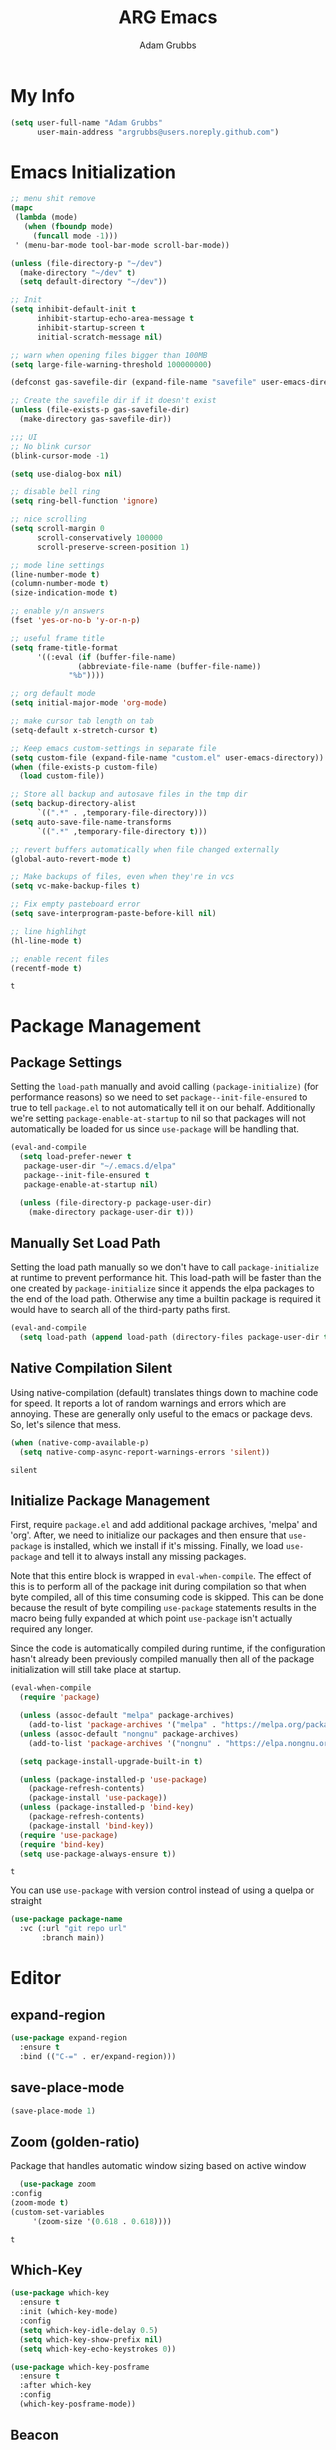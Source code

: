#+TITLE: ARG Emacs
#+AUTHOR: Adam Grubbs
:PROPERTIES:
#+PROPERTY: header-args :tangle yes
#+STARTUP: overview
#+RESULTS: silent
:END:

* My Info 
  #+begin_src emacs-lisp
  (setq user-full-name "Adam Grubbs"
        user-main-address "argrubbs@users.noreply.github.com")
  #+end_src
* Emacs Initialization

   #+begin_src emacs-lisp
   ;; menu shit remove
   (mapc
    (lambda (mode)
      (when (fboundp mode)
        (funcall mode -1)))
    ' (menu-bar-mode tool-bar-mode scroll-bar-mode))

   (unless (file-directory-p "~/dev")
     (make-directory "~/dev" t)
     (setq default-directory "~/dev"))

   ;; Init
   (setq inhibit-default-init t
         inhibit-startup-echo-area-message t
         inhibit-startup-screen t
         initial-scratch-message nil)

   ;; warn when opening files bigger than 100MB
   (setq large-file-warning-threshold 100000000)

   (defconst gas-savefile-dir (expand-file-name "savefile" user-emacs-directory))

   ;; Create the savefile dir if it doesn't exist
   (unless (file-exists-p gas-savefile-dir)
     (make-directory gas-savefile-dir))

   ;;; UI
   ;; No blink cursor
   (blink-cursor-mode -1)

   (setq use-dialog-box nil)

   ;; disable bell ring
   (setq ring-bell-function 'ignore)

   ;; nice scrolling
   (setq scroll-margin 0
         scroll-conservatively 100000
         scroll-preserve-screen-position 1)

   ;; mode line settings
   (line-number-mode t)
   (column-number-mode t)
   (size-indication-mode t)

   ;; enable y/n answers
   (fset 'yes-or-no-b 'y-or-n-p)

   ;; useful frame title
   (setq frame-title-format
         '((:eval (if (buffer-file-name)
                  (abbreviate-file-name (buffer-file-name))
                "%b"))))

   ;; org default mode
   (setq initial-major-mode 'org-mode)

   ;; make cursor tab length on tab
   (setq-default x-stretch-cursor t)

   ;; Keep emacs custom-settings in separate file
   (setq custom-file (expand-file-name "custom.el" user-emacs-directory))
   (when (file-exists-p custom-file)
     (load custom-file))

   ;; Store all backup and autosave files in the tmp dir
   (setq backup-directory-alist
         `((".*" . ,temporary-file-directory)))
   (setq auto-save-file-name-transforms
         `((".*" ,temporary-file-directory t)))

   ;; revert buffers automatically when file changed externally
   (global-auto-revert-mode t)

   ;; Make backups of files, even when they're in vcs
   (setq vc-make-backup-files t)

   ;; Fix empty pasteboard error
   (setq save-interprogram-paste-before-kill nil)

   ;; line highlihgt
   (hl-line-mode t)

   ;; enable recent files
   (recentf-mode t)
   #+end_src

   #+RESULTS:
   : t
* Package Management

** Package Settings

   Setting the =load-path= manually and avoid calling
   =(package-initialize)= (for performance reasons) so
   we need to set =package--init-file-ensured= to true
   to tell =package.el= to not automatically tell it on
   our behalf. Additionally we're setting =package-enable-at-startup=
   to nil so that packages will not automatically be loaded
   for us since =use-package= will be handling that.


   #+begin_src emacs-lisp
   (eval-and-compile
     (setq load-prefer-newer t
      package-user-dir "~/.emacs.d/elpa"
      package--init-file-ensured t
      package-enable-at-startup nil)

     (unless (file-directory-p package-user-dir)
       (make-directory package-user-dir t)))
   #+end_src

** Manually Set Load Path
   Setting the load path manually so we don't have to call
   =package-initialize= at runtime to prevent performance hit.
   This load-path will be faster than the one created by
   =package-initialize= since it appends the elpa packages
   to the end of the load path.
   Otherwise any time a builtin package is required it
   would have to search all of the third-party paths first.

   #+begin_src emacs-lisp
   (eval-and-compile
     (setq load-path (append load-path (directory-files package-user-dir t "^[^.]" t))))
   #+end_src

** Native Compilation Silent
   Using native-compilation (default) translates things down to
   machine code for speed. It reports a lot of random warnings
   and errors which are annoying. These are generally only useful
   to the emacs or package devs. So, let's silence that mess.
   #+begin_src emacs-lisp
   (when (native-comp-available-p)
     (setq native-comp-async-report-warnings-errors 'silent))
   #+end_src

   #+RESULTS:
   : silent

** Initialize Package Management
   First, require =package.el= and add additional package archives,
   'melpa' and 'org'.
   After, we need to initialize our packages and then ensure that
   =use-package= is installed, which we install if it's missing.
   Finally, we load =use-package= and tell it to always install any
   missing packages.

   Note that this entire block is wrapped in =eval-when-compile=.
   The effect of this is to perform all of the package init during
   compilation so that when byte compiled, all of this time consuming
   code is skipped. This can be done because the result of byte compiling
   =use-package= statements results in the macro being fully expanded
   at which point =use-package= isn't actually required any longer.

   Since the code is automatically compiled during runtime, if the
   configuration hasn't already been previously compiled manually
   then all of the package initialization will still take place at startup.

   #+begin_src emacs-lisp
   (eval-when-compile
     (require 'package)

     (unless (assoc-default "melpa" package-archives)
       (add-to-list 'package-archives '("melpa" . "https://melpa.org/packages/") t))
     (unless (assoc-default "nongnu" package-archives)
       (add-to-list 'package-archives '("nongnu" . "https://elpa.nongnu.org/nongnu/") t))

     (setq package-install-upgrade-built-in t)

     (unless (package-installed-p 'use-package)
       (package-refresh-contents)
       (package-install 'use-package))
     (unless (package-installed-p 'bind-key)
       (package-refresh-contents)
       (package-install 'bind-key))
     (require 'use-package)
     (require 'bind-key)
     (setq use-package-always-ensure t))
   #+end_src

   #+RESULTS:
   : t

   You can use =use-package= with version control instead of using
   a quelpa or straight

   #+begin_src emacs-lisp :tangle no
   (use-package package-name
     :vc (:url "git repo url"
     	  :branch main))
   #+end_src

* Editor
** expand-region 
    #+begin_src emacs-lisp
    (use-package expand-region
      :ensure t
      :bind (("C-=" . er/expand-region)))
    #+end_src

#+RESULTS:
: er/expand-region

** save-place-mode
     #+begin_src emacs-lisp
     (save-place-mode 1)
     #+end_src

#+RESULTS:
: t

** Zoom (golden-ratio)

      Package that handles automatic window sizing based on active window

      #+begin_src emacs-lisp
      (use-package zoom
	:config
	(zoom-mode t)
	(custom-set-variables
         '(zoom-size '(0.618 . 0.618))))
      #+end_src

      #+RESULTS:
      : t

** Which-Key
    #+begin_src emacs-lisp
    (use-package which-key
      :ensure t
      :init (which-key-mode)
      :config
      (setq which-key-idle-delay 0.5)
      (setq which-key-show-prefix nil)
      (setq which-key-echo-keystrokes 0))

    (use-package which-key-posframe
      :ensure t
      :after which-key
      :config
      (which-key-posframe-mode))
    #+end_src

#+RESULTS:
: t
** Beacon
       #+begin_src emacs-lisp
       (use-package beacon
	 :ensure t
	 :config
	 (beacon-mode 1))
       #+end_src

  #+RESULTS:

** Posframe
      #+begin_src emacs-lisp
 (use-package posframe
   :ensure t
   :config
   ;; Global posframe settings
  
   ;; Default position handler for all posframes
   (setq posframe-mouse-banish t)  ; Move mouse away from posframe
  
   ;; Default parameters for all posframes
   (setq-default posframe-arghandler
                 (lambda (buffer-or-name key value)
                   (or (and (eq key :internal-border-width) 10)
	               (and (eq key :internal-border-color) "#51afef")
	               (and (eq key :background-color) "#282c34")
	               value)))
  
   ;; Posframe border style
   (setq posframe-border-width 2)
  
   ;; Hide posframe on specific events
   (add-hook 'posframe-hide-hook
             (lambda () (set-cursor-color "white"))))
      #+end_src

 #+RESULTS:

** Wgrep
      #+begin_src emacs-lisp
      ;; wgrep - Edit grep results inline
      (use-package wgrep
	:ensure t
	:config
	(setq wgrep-auto-save-buffer t))
      #+end_src

 #+RESULTS:
 : t

* Navigation
    #+begin_src emacs-lisp
      (use-package ace-window
      :ensure t
      :bind (("M-o" . ace-window)
             ("C-x o" . ace-window))
      :config
      (setq aw-keys '(?a ?s ?d ?f ?g ?h ?j ?k ?l))
      (setq aw-scope 'frame)
      (setq aw-dispatch-always t)

      ;; Actions available after M-o:
      ;; x - delete window
      ;; m - swap windows
      ;; M - move window
      ;; c - copy window
      ;; j - select buffer
      ;; n - select next window
      ;; u - undo window config
      ;; r - resize window
      ;; ? - show help
      )

    (use-package winner
    :ensure nil
    :init (winner-mode)
    :bind (("C-c <left>" . winner-undo)
           ("C-c <right>" . winner-redo)))
    #+end_src

#+RESULTS:
: winner-redo

** avy
     #+begin_src emacs-lisp
     (use-package avy
     :ensure t
     :bind (("C-;" . avy-goto-char-timer)
            ("C-:" . avy-goto-line)
            ("M-g w" . avy-goto-word-1)
            ("M-g c" . avy-goto-char-2))
     :config
     (setq avy-background t)
     (setq avy-style 'at-full)
     (setq avy-timeout-seconds 0.5)
     (setq avy-keys '(?a ?s ?d ?f ?g ?h ?j ?k ?l)))

     ;; avy-zap - Zap to char using avy
(use-package avy-zap
  :ensure t
  :bind (("M-z" . avy-zap-to-char-dwim)
         ("M-Z" . avy-zap-up-to-char-dwim)))

;; ace-window - Window switching with avy
(use-package ace-window
  :ensure t
  :bind (("M-o" . ace-window))
  :config
  (setq aw-keys '(?a ?s ?d ?f ?g ?h ?j ?k ?l))
  (setq aw-scope 'frame))

;; link-hint - Open links with avy
(use-package link-hint
  :ensure t
  :bind (("C-c l o" . link-hint-open-link)
         ("C-c l c" . link-hint-copy-link)))
     #+end_src

#+RESULTS:
: link-hint-copy-link

** visit-config-file
   This function opens my config.org file easily
   #+begin_src emacs-lisp
   (defun arg/visit-config-org-file ()
     "Function that opens my config.org file to edit easily."
     (interactive)
       (let ((config-file (concat user-emacs-directory "config.org")))
         (if (file-exists-p config-file)
         (find-file config-file))))
   #+end_src
Setting a keybind for visiting my config.org
#+begin_src emacs-lisp
(global-set-key (kbd "C-c f p") 'arg/visit-config-org-file)
#+end_src
* Appearance
** Fonts
*** Setting Font Faces
   #+begin_src emacs-lisp
   (when (member "Iosevka Nerd Font Mono" (font-family-list))
     (set-face-attribute 'default nil :family "Iosevka Nerd Font" :height 200 :weight 'semi-light)
     (set-face-attribute 'fixed-pitch nil :family "Iosevka Nerd Font Mono" :height 200))

   (when (member "Futura" (font-family-list))
     (set-face-attribute 'font-lock-comment-face nil :family "Futura" :height 200))

   (when (member "American Typewriter" (font-family-list))
     (set-face-attribute 'variable-pitch nil :family "American Typewriter" :height 220))
#+end_src
*** Org-Mode Font Settings
#+begin_src  emacs-lisp
   ;; Resize Org headings
   (dolist (face '((org-level-1 . 1.35)
                   (org-level-2 . 1.3)
                   (org-level-3 . 1.2)
                   (org-level-4 . 1.1)
                   (org-level-5 . 1.1)
                   (org-level-6 . 1.1)
                   (org-level-7 . 1.1)
                   (org-level-8 . 1.1)))
     (set-face-attribute (car face) nil :family "Iosevka Nerd Font" :weight 'bold :height (cdr face)))

   ;; Make the document title a bit bigger
   (set-face-attribute 'org-document-title nil :family "Iosevka Nerd Font" :weight
                   'bold :height 1.8)

   (require 'org-indent)
   (set-face-attribute 'org-indent nil :inherit '(org-hide fixed-pitch))

   (set-face-attribute 'org-block nil            :foreground nil :inherit
                   'fixed-pitch :height 0.85)
   (set-face-attribute 'org-code nil             :inherit '(shadow fixed-pitch) :height 0.85)
   (set-face-attribute 'org-indent nil           :inherit '(org-hide fixed-pitch) :height 0.85)
   (set-face-attribute 'org-verbatim nil         :inherit '(shadow fixed-pitch) :height 0.85)
   (set-face-attribute 'org-special-keyword nil  :inherit '(font-lock-comment-face
                                                        fixed-pitch))
   (set-face-attribute 'org-meta-line nil        :inherit '(font-lock-comment-face fixed-pitch))
   (set-face-attribute 'org-checkbox nil         :inherit 'fixed-pitch)

   (add-hook 'org-mode-hook 'variable-pitch-mode)

   #+End_Src

   #+RESULTS:
   | #[0 \301\211\207 [imenu-create-index-function org-imenu-get-tree] 2] | #[nil ((add-hook 'completion-at-point-functions #'cape-emoji nil t) (add-hook 'completion-at-point-functions #'org-roam-complete-link-at-point nil t)) nil] | visual-line-mode | variable-pitch-mode | #[0 \300\301\302\303\304$\207 [add-hook change-major-mode-hook org-fold-show-all append local] 5] | #[0 \300\301\302\303\304$\207 [add-hook change-major-mode-hook org-babel-show-result-all append local] 5] | org-babel-result-hide-spec | org-babel-hide-all-hashes |

   Adding Nerd Icons

   #+begin_src emacs-lisp
   (use-package nerd-icons
     :ensure t)
   #+end_src

   #+RESULTS:
** Themes
   
*** Declare all themes as safe

       To avoid being asked about setting a theme as safe, I set this
       If you need to load a new theme, you won't have to set it with
       =(load-theme 'theme-name :no-confirm)=. Built-in themes are
       safe by default.

       #+begin_src emacs-lisp
       (setq custom-safe-themes t)
       #+end_src

       #+RESULTS:
       : t

*** Install Doom Themes
       This will install doom-themes from MELPA for use. To set the theme
       change it in the =(load-theme 'doom-theme-name t)= line.

       #+begin_src emacs-lisp
       ;; Install doom-themes
       (use-package doom-themes
	 :custom
	 (doom-themes-enable-bold t)
	 (doom-themes-enable-italic t)
	 :config
	 (doom-themes-visual-bell-config)
	 (doom-themes-org-config))
       #+end_src

*** Load the Theme :theme:

       #+begin_src emacs-lisp
       (load-theme 'modus-vivendi-tinted t)
       #+end_src

       #+RESULTS:
       : t

** Modeline
*** Load Doom Modeline

       Doom Modeline is a modeline for the bottom of the Emacs window

       #+begin_src emacs-lisp
  (use-package doom-modeline
    :ensure t
    :init (doom-modeline-mode 1)
    :custom
    ;; Height
    (doom-modeline-height 25)
  
    ;; Width
    (doom-modeline-bar-width 4)
    (doom-modeline-window-width-limit 85)
  
    ;; Icons
    (doom-modeline-icon t)
    (doom-modeline-major-mode-icon t)
    (doom-modeline-major-mode-color-icon t)
    (doom-modeline-buffer-state-icon t)
    (doom-modeline-buffer-modification-icon t)
  
    ;; Text style
    (doom-modeline-unicode-fallback nil)
    (doom-modeline-minor-modes nil)
  
    ;; Buffer info
    (doom-modeline-buffer-file-name-style 'truncate-upto-project)
    (doom-modeline-buffer-encoding nil)
  
    ;; LSP/Eglot
    (doom-modeline-lsp t)
    (doom-modeline-check-simple-format t)
  
    ;; Git
    (doom-modeline-vcs-max-length 12)
  
    ;; Environment
    (doom-modeline-env-version t)
    (doom-modeline-env-python-executable "python3")
  
    ;; Performance
    (doom-modeline-enable-word-count nil)
    (doom-modeline-indent-info nil))

  ;; Ensure nerd-icons are installed
  (use-package nerd-icons
    :ensure t)
       #+end_src

       #+RESULTS:

* Org-Mode

** Settings
   Change the following variables:

   - =org-goto-auto-isearch= to allos for the use of n/p and f/b for org-goto =C-c C-j=
   - =org-M-RET-may-split-lines= to prevent adding headings with =M-RET= in the middle of the line
   - =org-yank-folded-subtrees= to allow for yanking (pasting) the contents of a killed (copy/cut) subtree
   - =org-return-follows-link= allows you to use the RET key to follow links (default is =C-c C-o=)

   #+begin_src emacs-lisp
   (setq org-goto-auto-isearch nil
         org-M-RET-may-split-lines nil
         org-return-follows-link t
         org-yank-olded-subtrees nil
         org-adapt-indentation t
         org-hide-leading-stars t
         org-hide-emphasis-markers t
         org-pretty-entities t
         org-ellipsis "  ·"
         org-src-fontify-natively t
         org-src-tab-acts-natively t
         org-edit-src-content-indentation 0)

   (add-hook 'org-mode-hook 'visual-line-mode)

   ;;;;;;;;;;;;;;;;;;;;;;;;;;;;;;;;;;;;;;;;;
   ;; (use-package olivetti	       ;;
   ;;   :hook (org-mode . olivetti-mode)) ;;
   ;;;;;;;;;;;;;;;;;;;;;;;;;;;;;;;;;;;;;;;;;


   #+end_src

   #+RESULTS:
   | olivetti-mode | visual-line-mode | variable-pitch-mode | #[0 \300\301\302\303\304$\207 [add-hook change-major-mode-hook org-fold-show-all append local] 5] | #[0 \300\301\302\303\304$\207 [add-hook change-major-mode-hook org-babel-show-result-all append local] 5] | org-babel-result-hide-spec | org-babel-hide-all-hashes |

** Custom Org-Mode Functions

   Here are my custom org-mode functions. They will include docstrings so there isn't
   a great need for documentation here.

   #+begin_src emacs-lisp
   (defun arg-emacs-org-insert-drawer-correctly (arg)
     "Insert a drawer or PROPERTIES drawer with prefix ARG. Places the cursor into
   the new drawer."
     (interactive "P")
     (if arg
         (let ((start (point))
           (org-insert-property-drawer)
           ;; Find the beginning of the drawer at point or after
           (goto-char start)
           (when (re-search-forward ":PROPERTIES:" nil t)
    	 ;; Move to line after :PROPERTIES:
    	 (forward-line 1)))
       (call-interactively 'org-insert-drawer))))

   (define-key org-mode-map (kbd "C-c i")
           'arg-emacs-org-insert-drawer-correctly)

   ;; Assign keybinds for moving between links
   (with-eval-after-load 'org
     (define-key org-mode-map (kbd "M-n") #'org-next-link)
     (define-key org-mode-map (kbd "M-p") #'prg-previous-link))
   #+end_src

   #+RESULTS:
   : prg-previous-link


** Custom Org-Mode Keybinds :keybind:
   :PROPERTIES:
   :CUSTOM_ID: org_keys
   :END:

   #+begin_src emacs-lisp
   (global-set-key (kbd "<f7>")
               'org-tags-view)
   (global-set-key (kbd "C-c a")
               #'org-agenda)
   #+end_src

   #+RESULTS:
   : org-agenda


** Org Modern

   Modern Org mode package

   #+begin_src emacs-lisp
   (use-package org-modern
     :config
     (setq
      org-auto-align-tags t
      org-tags-column 0
      org-fold-catch-invisible-edits 'show-and-error
      org-special-ctrl-a/e t
      org-insert-heading-respect-content t

      ;; Don't style the following
      org-modern-tag nil
      org-modern-priority nil
      org-modern-todo nil
      org-modern-table nil

      ;; Agenda styling
      org-agenda-tags-column 0
      org-agenda-block-separator ?─
      org-agenda-time-grid
      '((daily today require-timed)
        (800 1000 1200 1400 1600 1800 2000)
        " ┄┄┄┄┄ " "┄┄┄┄┄┄┄┄┄┄┄┄┄┄┄")
      org-agenda-current-time-string
      "⭠ now ─────────────────────────────────────────────────")

     (global-org-modern-mode))

   #+end_src

   #+RESULTS:

** Org Superstar

   This package enables pretty bullets in org mode

   #+begin_src emacs-lisp
   (use-package org-superstar
       :ensure t
         :custom
   ;; Use simple bullets that definitely exist in your font
   (org-superstar-headline-bullets-list '("●" "○" "◆" "◇" "▶" "▷"))
   ;; Or use these if you want more variety
   ;; (org-superstar-headline-bullets-list '("◉" "○" "✸" "✿" "✤" "✜"))
   (org-superstar-remove-leading-stars t)
   (org-superstar-leading-bullet ?\s))

   #+end_src

   #+RESULTS:

** Org Bullets

   #+begin_src emacs-lisp
   ;; (use-package org-bullets
   ;;   :config
   ;;   (add-hook 'org-mode-hook (lambda ()
   ;; 			     (org-bullets-mode 1))))
   #+end_src

   #+RESULTS:

** [#B] Org Contrib

   Extra contrib packages to extend org mode

   #+begin_src emacs-lisp
   (use-package org-contrib
     :ensure t)
   (require 'ox)
   #+end_src

   #+RESULTS:
   : ox

** Org Agenda :org_agenda:

    Org Agenda file is set with ~C-c ]~ and removed with ~C-c [~
#+begin_src emacs-lisp
(setq org-agenda-files '("~/org/agenda"))
#+end_src

#+RESULTS:
: ~/org/agenda

    My personal agenda file is in =~/org/agenda.org=

** Org Attach :org_attach:
   :PROPERTIES:

   :END:
   Org Attachments are useful for adding files to org files.

   Set org attach directory
   #+begin_src emacs-lisp
   (defvar arg-org-data-dir (expand-file-name "~/org/data")
     "Variable for setting the data directory for org attach")
   (unless (file-directory-p arg-org-data-dir)
     (make-directory arg-org-data-dir t))
   (if (file-directory-p arg-org-data-dir)
       (setq org-attach-id-dir arg-org-data-dir)) 
   #+end_src

   #+RESULTS:
   : ~/org/data

   Defining some custom functions for org attach
   #+begin_src emacs-lisp
   ;; COPY and attach files to org headers using dired
   (add-hook 'dired-mode-hook
         (lambda ()
           (define-key dired-mode-map (kbd "C-c C-x c")
                       (lambda ()
                         (interactive)
                         (let ((org-attach-method 'cp))
                           (call-interactively #'org-attach-dired-to-subtree))))))
   ;; MOVE and attach files to org headers using dired
   (add-hook 'dired-mode-hook
         (lambda ()
           (define-key dired-mode-map (kbd "C-c C-x m")
                       (lambda ()
                         (interactive)
                         (let ((org-attach-method 'mv))
                           (call-interactively #'org-attach-dired-to-subtree))))))
   #+end_src

** Org Roam

   Org-Roam is a note-taking system similar to zettelkasten.

*** Install and Config

    This installs and configures org-roam.
    =(setq org-roam-v2-ack t)= is in the config to avoid the
    warnings about migrating from v1.
    =(org-roam-direcory "~/RoamNotes")= sets the directory that
    stores the notes. Org-Roam will bulid a =sqlite= database
    for storing the metadata for the nodes (notes) and the links
    between them.

    The variable =arg-emacs-org-roam-dir= assigns a directory
    to be used for org-roam notes. There is logic to determine if
    this directory exists, and if it does not then it should
    create it.


    #+begin_src emacs-lisp
    (defvar arg-emacs-org-roam-dir "~/RoamNotes"
      "Variable for Org Roam notes location")

    (unless
        (file-directory-p arg-emacs-org-roam-dir)
      (make-directory arg-emacs-org-roam-dir))

    (use-package org-roam
      :ensure t
      :init
      (setq org-roam-v2-ack t)
      :custom
      (org-roam-directory arg-emacs-org-roam-dir)
      (org-roam-completion-everywhere t)
      (org-roam-capture-templates
       '(("d" "default" plain
          "%?"
          :if-new (file+head "%<%Y%m%d%H%M%S>-${slug}.org" "#+title: ${title}\n")
          :unnarrowed t)))
      :bind (("C-c n l" . org-roam-buffer-toggle)
       	("C-c n f" . org-roam-node-find)
       	("C-c n i" . org-roam-node-insert)
        :map org-mode-map
        ("C-M-i" . completion-at-point))
      :config
      (org-roam-setup))

    ;; Set database autosync
    (org-roam-db-autosync-enable)
    #+end_src

    #+RESULTS:
    : t

*** Capture Templates

    Here are my capture templates for Org Roam. Keeping them here for easy access and editing.
    [2025-10-19 Sun] Need to look into having these things in other org files and tangled into the config at some point.

    #+begin_src emacs-lisp

    #+end_src

* Completion

  These packages ars focused on providing a better experience for completion
  in the minibuffer, editor, and anywhere else

** General settings

   These setting remove case sensitivity from completions

   #+begin_src emacs-lisp
   (setq read-file-name-completion-ignore-case t
         read-buffer-completion-ignore-case t
         completion-ignore-case t)
   #+end_src

   #+RESULTS:
   : t

** Vertico

   Vertico provides a cleaner minibuffer completion framework. Check [[roam:emacs-package-vertico][Vertico Notes]] for more info.

   #+begin_src emacs-lisp
   (use-package vertico
     :custom
     (vertico-cycle t)
     :init
     (vertico-mode)
     :bind (:map vertico-map
    	 ("TAB" . #'minibuffer-complete)
    	 ("RET" . #'vertico-directory-enter)
    	 ("DEL" . #'vertico-directory-delete-char)
    	 ("M-DEL" . #'vertico-directory-delete-word))
     :hook ((rfn-eshadow-update-overlay . #'vertico-directory-tidy)
        (minibuffer-setup . #'vertico-repeat-save))
     :config
     (setq vertico-resize nil
       vertico-count 17
       vertico-cycle t)
     (setq-default completion-in-region-function
               (lambda (&rest args)
                 (apply (if vertico-mode
    			#'consult-completion-in-region
                          #'completion--in-region)
                        args))))

   (use-package savehist
     :init
     (savehist-mode))

   (use-package emacs
     :custom
     (context-menu-mode t)
     (enable-recursive-minibuffers t)
     (read-extended-command-predicate #'command-completion-default-include-p)
     (minibuffer-prompt-properties
      '(read-only t cursor-intangible t face minibuffer-prompt)))
   #+end_src

   #+RESULTS:

** Orderless

   Orderless provides completion styles to make fuzzy finding and completion feel more natural

   #+begin_src emacs-lisp
   (use-package orderless
     :init
     (setq completion-styles '(orderless basic)
       completion-category-defaults nil
       completion-category-overrides '((command (styles orderless))
                                       (file (styles partial-completion)))
       completion-pcm-leading-wildcard t)
     :config
     (setq orderless-matching-styles '(orderless-literal orderless-regexp orderless-flex)))
   #+end_src

   #+RESULTS:
   : t

** Marginalia

   Marginalia provides extra info into the minibuffer completions. It's really just that.

   #+begin_src emacs-lisp
   (use-package marginalia
     :bind (:map minibuffer-local-map
    	 ("M-A" . marginalia-cycle))
     :init
     (marginalia-mode))

   (use-package nerd-icons-completion
     :hook (marginalia-mode . nerd-icons-completion-marginalia-setup)
     :config
     (nerd-icons-completion-mode))

   (use-package all-the-icons-completion
     :hook (marginalia-mode . all-the-icons-completion-marginalia-setup)
     :init
     (all-the-icons-completion-mode))
   #+end_src

   #+RESULTS:
   | all-the-icons-completion-marginalia-setup | nerd-icons-completion-marginalia-setup |

** Consult

   Consult provides search and navigation commands based on the Emacs completion function [[help:completing-read][completing-read]]. Check out [[id:2F9DB448-1184-4DB2-8C21-B54023F292CC][Consult]] for more.

   #+begin_src emacs-lisp
   (use-package consult
     :bind (:map global-map
    	 ("M-g M-g" . consult-goto-line)
    	 ("M-s M-b" . consult-buffer)
    	 ("M-s M-f" . consult-find)
    	 ("M-s M-g" . consult-ripgrep)
    	 ("M-s M-h" . consult-history)
    	 ("M-s M-i" . consult-imenu)
    	 ("M-s M-l" . consult-line)
    	 ("M-s M-m" . consult-mark)
    	 ("M-s M-y" . consult-yank-pop)
    	 ("M-s M-s" . consult-outline)
    	 :map consult-narrow-map
    	 ("?" . consult-narrow-help))
     :hook (completion-list-mode . consult-preview-at-point-mode)
     :init
     (setq register-preview-delay 0.5
       register-preview-function #'consult-register-format)
     (advice-add #'retister-preview :override #'consult-register-window)
     (setq xref-show-xrefs-function #'consult-xref
       xref-show-definitions-function #'consult-xref)
     :config
     (setq consult-line-numbers-widen t)
     (setq consult-async-min-input 3)
     (setq consult-async-input-debounce 0.5)
     (setq consult-async-input-throttle 0.8)
     (setq consult-narrow-key nil)
     (setq consult-find-args
       (concat "find . -not ( "
               "-path */.git* -prune "
               "-or -path */.cache* -prune )"))
     (setq consult-preview-key 'any)
     (add-to-list 'consult-mode-histories '(vc-git-log-edit-mode . log-edit-comment-ring))
     (require 'consult-imenu)


     (use-package consult-org-roam
       :bind (("M-s M-o f" . consult-org-roam-file-find)
          ("M-s M-o l" . consult-org-roam-forward-links)
          ("M-s M-o b" . consult-org-roam-backlinks)
          ("M-s M-o s" . consult-org-roam-search)
          ("M-s M-o l" . consult-org-roam-backlinks-recursive))
       :init
       (consult-org-roam-mode))

     (use-package consult-dir
       :ensure t
       :bind (("C-x C-d" . consult-dir)
          :map minibuffer-local-completion-map
          ("C-x C-d" . consult-dir)
          ("C-x C-f" . consult-dir-jump-file))))
   #+end_src

   #+RESULTS:
   : consult-narrow-help
    
** Corfu

   Corfu is an in-buffer completion framework that provides a completion popup.

   #+begin_src emacs-lisp
	   (use-package corfu
     :ensure t
     :custom
     (corfu-auto t)
     (corfu-cycle t)
     (corfu-auto-delay 0)
     (corfu-auto-prefix 0)
     (corfu-popupinfo-delay '(0.5 . 0.2))
     (tab-always-indent 'complete)
     (completion-cycle-threshold nil)
     (corfu-echo-mode nil)
     (defun my-corfu-complete-all ()
       "Show all completions at point."
       (interactive)
       (let ((corfu-auto-prefix 0))
         (completion-at-point)))

     (global-set-key (kbd "M-/") #'my-corfu-complete-all)
     :bind
     (:map corfu-map
           ("M-p" . corfu-popupinfo-scroll-down)
           ("M-n" . corfu-popupinfo-scroll-up)
           ("M-d" . corfu-popupinfo-toggle))
     :init
     (global-corfu-mode)
     (corfu-popupinfo-mode 1)
     (corfu-history-mode 1))

   (use-package nerd-icons-corfu
     :ensure t
     :after corfu
     :config
     (setq corfu-margin-formatters '(nerd-icons-corfu-formatter)))

   (use-package emacs
     :init
     (setq completion-cycle-threshold 3)
     (setq tab-always-indent 'complete))

   (use-package dabbrev
     :bind (("C-<tab>" . dabbrev-completion)
            ("C-M-<tab>" . dabbrev-expand))
     :config
     (add-to-list 'dabbrev-ignored-buffer-regexps "\\` ") 
     (add-to-list 'dabbrev-ignored-buffer-modes 'doc-view-mode)
     (add-to-list 'dabbrev-ignored-buffer-modes 'pdf-view-mode))
   #+end_src

   #+RESULTS:
   : dabbrev-expand

   Nerd icons in Corfu

   #+begin_src emacs-lisp
   (use-package nerd-icons-corfu
     :ensure
     :config
     (add-to-list 'corfu-margin-formatters #'nerd-icons-corfu-formatter)
     (setq nerd-icons-corfu-mapping
       '((array :style "cod" :icon "symbol_array" :face font-lock-type-face)
         (boolean :style "cod" :icon "symbol_boolean" :face font-lock-builtin-face)
         ;; ...
         (t :style "cod" :icon "code" :face font-lock-warning-face))))
   #+end_src

   #+RESULTS:

** Cape

   Cape (Completion-at-Point Extensions) are providers for Corfu completion

   #+begin_src emacs-lisp
   (use-package cape
     :bind (("C-c p p" . completion-at-point)
        ("C-c p t" . complete-tag)
        ("C-c p d". cape-dabbrev)
        ("C-c p h" . cape-history)
        ("C-c p f" . cape-file)
        ("C-c p k" . cape-keyword)
        ("C-c p s" . cape-elisp-symbol)
        ("C-c p e" . cape-elisp-block)
        ("C-c p a" . cape-abbrev)
        ("C-c p l" . cape-line)
        ("C-c p w" . cape-dict)
        ("C-c p :" . cape-emoji)
        ("C-c p \\" . cape-tex)
        ("C-c p _" . cape-tex)
        ("C-c p ^". cape-tex)
        ("C-c p &" . cape-sgml)
        ("C-c p r" . cape-rfc1345))
      
     :init
     (advice-add 'eglot-completion-at-point :around #'cape-wrap-buster)
     ;;(add-hook 'completion-at-point-functions #'cape-dabbrev t)
     (add-hook 'emacs-lisp-mode-hook
           (lambda ()
    	       (add-hook 'completion-at-point-functions #'cape-elisp-block nil t)
                   (add-hook 'completion-at-point-functions #'cape-elisp-symbol nil t)))
     (add-hook 'org-mode-hook
         (lambda ()
           (add-hook 'completion-at-point-functions #'cape-emoji nil t)
       (add-hook 'completion-at-point-functions #'org-roam-complete-link-at-point nil t)))
       (add-hook 'prog-mode-hook
           (lambda ()
             (add-hook 'completion-at-point-functions #'cape-file 90 t)))

    	      


     ;;(add-to-list 'completion-at-point-functions #'cape-history)
     ;;(add-hook 'completion-at-point-functions #'cape-keyword t)
     ;;(add-to-list 'completion-at-point-functions #'cape-tex)
     ;;(add-to-list 'completion-at-point-functions #'cape-sgml)
     ;;(add-to-list 'completion-at-point-functions #'cape-rfc1345)
     ;;(add-to-list 'completion-at-point-functions #'cape-abbrev)
     ;;(add-to-list 'completion-at-point-functions #'cape-dict)
     ;;(add-to-list 'completion-at-point-functions #'cape-elisp-symbol)
     ;;(add-to-list 'completion-at-point-functions #'cape-line)
     )
   #+end_src

   #+RESULTS:
   : cape-rfc1345
    
** Embark
    #+begin_src emacs-lisp
        (use-package embark
            :ensure t
            :bind (("C-." . embark-act)
                   ("M-." . embark-dwim)
                   ("C-h B" . embark-bindings))
            :config
            (setq embark-indicators
                  '(embark-minimal-indicator
                    embark-highlight-indicator
                    embark-isearch-highlight-indicator))
            (setq embark-prompter 'embark-completing-read-prompter))

            ;; Embark + Consult integration (must-have)
        (use-package embark-consult
          :ensure t
          :after (embark consult)
          :hook (embark-collect-mode . consult-preview-at-point-mode))

        
    #+end_src

#+RESULTS:

** Set exec-path from shell

   #+begin_src emacs-lisp
   (use-package exec-path-from-shell
     :ensure t
     :init
     (exec-path-from-shell-initialize))
  #+end_src

  #+RESULTS:
  : ((MANPATH . :/usr/share/man:/usr/local/share/man:/Library/TeX/Distributions/.DefaultTeX/Contents/Man:) (PATH . /opt/homebrew/bin:/opt/homebrew/sbin:/Users/adamgrubbs/.npm-global/bin:/Users/adamgrubbs/.local/bin:/Users/adamgrubbs/.config/emacs/bin:/opt/homebrew/lib/node_modules:/usr/local/bin:/System/Cryptexes/App/usr/bin:/usr/bin:/bin:/usr/sbin:/sbin:/var/run/com.apple.security.cryptexd/codex.system/bootstrap/usr/local/bin:/var/run/com.apple.security.cryptexd/codex.system/bootstrap/usr/bin:/var/run/com.apple.security.cryptexd/codex.system/bootstrap/usr/appleinternal/bin:/Library/TeX/texbin))
   
* Git and Version Control
   
** Magit
   #+begin_src emacs-lisp
   (use-package magit
     :ensure t
     :bind (("C-x g" . magit-status)
        ("C-x M-g" . magit-dispatch)
        ("C-c M-g" . magit-file-dispatch))
     :config
     (setq magit-display-buffer-function #'magit-display-buffer-same-window-except-diff-v1))

   #+end_src

** Git Support Packages
*** git-gutter
   #+begin_src emacs-lisp
       (use-package git-gutter
         :ensure t
         :config
         (global-git-gutter-mode 1))
#+end_src
*** git-timemachine
   #+begin_src emacs-lisp
       (use-package git-timemachine
         :ensure t
         :bind (("C-x v t" . git-timemachine)))
#+end_src
*** forge
    Forge  Setup for GitLab:
    1. Create token at https://gitlab.com/-/profile/personal_access_tokens
    2. Scopes: =api=, =read_user=, =read_repository=
    3. Add to =~/.authinfo.gpg= or =~/.authinfo=
       ~machine gitlab.com/api/v4 login YOUR_USERNAME^forge password YOUR_TOKEN~
	#+begin_src emacs-lisp
	(use-package forge
	  :ensure t
	  :after magit
	  :config
	  ;; Gitlab settings
	  (setq forge-alist
		'(("gitlab.com" "gitlab.com/api/v4" "gitlab.com" forge-gitlab-repository)))

	  ;; Set number of topics to fetch
	  (setq forge-topic-list-limit '(60 . 10))  ; (issues . merge-requests)

	  ;; Columns to show in topic list
	  (setq forge-topic-list-columns
		'(("#" 5 forge-topic-list-sort-by-number (:right-align t) number nil)
		  ("Title" 60 t nil title nil)
		  ("State" 6 t nil state nil)
		  ("Updated" 10 t nil updated nil)))

	  ;; Auto-fetch notifications
	  (setq forge-pull-notifications t)

	  ;; Database location
	  (setq forge-database-file (expand-file-name "forge-database.sqlite" user-emacs-directory)))
     #+end_src
*** git-messenger
   #+begin_src emacs-lisp
   (use-package git-messenger
     :ensure t
     :bind ("C-x v p" . git-messenger:popup-message)
     :config
     (setq git-messenger:show-detail t
       git-messenger:use-magit-popup t))
   #+end_src
*** diff-hl
   #+begin_src emacs-lisp
       (use-package diff-hl
         :ensure t
         :config
         (global-diff-hl-mode)
         (diff-hl-flydiff-mode))


   #+end_src
*** blamer
     #+begin_src emacs-lisp
(use-package blamer
  :ensure t
  :bind (("s-i" . blamer-show-commit-info)
         ("C-c i" . blamer-show-posframe-commit-info))
  :defer 20
  :custom
  (blamer-idle-time 0.3)
  (blamer-min-offset 70)
  :custom-face
  (blamer-face ((t :foreground "#7a88cf"
                    :background nil
                    :height 140
                    :italic t)))
  :config
  (global-blamer-mode 1))
       
     #+end_src

     #+RESULTS:
     : blamer-show-posframe-commit-info

* Programming
   
** eglot
   #+begin_src emacs-lisp
         (use-package eglot
           :ensure t
           :hook ((python-mode . eglot-ensure)
          	(yaml-mode . eglot-ensure))
           :config
           (add-to-list 'eglot-server-programs
                        '(python-mode . ("pyright-langserver" "--stdio")))
           (add-to-list 'eglot-server-programs
                        '(yaml-mode . ("ansible-language-server" "--stdio")))
           (add-hook 'python-mode-hook
          	   (lambda ()
                       (add-hook 'before-save-hook 'eglot-format-buffer nil t)))
             (setq eglot-ignored-server-capabilities 
             '(:workspaceDidChangeConfiguration)))

   (use-package sideline
     :ensure t
     :hook (flymake-mode . sideline-mode)
     :config
     (setq sideline-flymake-display-mode 'line)
     (setq sideline-backends-right '(sideline-flymake)))

   (use-package sideline-flymake
     :ensure t
     :after (sideline flymake)
     :hook (flymake-mode . sideline-mode))

         (use-package eldoc-box
           :ensure t
           :config
           (defun arg/eldoc-box-scroll-up ()
             "Scroll up in `eldoc-box--frame'"
             (interactive)
             (with-current-buffer eldoc-box--buffer
               (with-selected-frame eldoc-box--frame
                 (scroll-down 3))))
           (defun arg/eldoc-box-scroll-down ()
             "Scroll down in `eldoc-box--frame'"
             (interactive)
             (with-current-buffer eldoc-box--buffer
               (with-selected-frame eldoc-box--frame
                 (scroll-up 3))))
           :bind
           (:map eglot-mode-map
                 ("C-k" . arg/eldoc-box-scroll-up)
                 ("C-j" . arg/eldoc-box-scroll-down)
                 ("M-h" . eldoc-box-eglot-help-at-point)))
   #+end_src

   #+RESULTS:
   : eldoc-box-eglot-help-at-point

** flycheck
    #+begin_src emacs-lisp
    ;; (use-package flycheck
    ;; :ensure t
    ;; :config
    ;; (add-hook 'after-init-hook #'global-flycheck-mode))

    ;; (use-package flycheck-eglot
    ;;   :ensure t
    ;;   :after (flycheck eglot)
    ;;   :config
    ;;   (global-flycheck-eglot-mode 1))
    #+end_src

#+RESULTS:
: t

** ansible
    #+begin_src emacs-lisp
          ;; Ansible Language Server
      (use-package ansible
        :ensure t
        :hook ((yaml-mode . ansible)
               (yaml-ts-mode . ansible)))

      (use-package yaml-mode
        :ensure t
        :mode (("\\.ya?ml\\'" . yaml-mode)
               ("\\.ansible\\'" . yaml-mode)))

     (use-package ansible-doc
    :ensure t
    :hook (yaml-mode . ansible-doc-mode)
    :bind (:map ansible-doc-mode-map
                ("C-c ?" . ansible-doc)))

    (add-hook 'yaml-mode-hook
          (lambda ()
            (define-key yaml-mode-map (kbd "RET") 'newline-and-indent)))
    #+end_src

#+RESULTS:
| #[nil ((define-key yaml-mode-map (kbd RET) 'newline-and-indent) (setq indent-tabs-mode nil) (setq tab-width 2) (add-hook 'completion-at-point-functions (lambda (&rest _) (untabify (line-beginning-position) (line-end-position)) nil) 100 t)) nil] | #[nil ((define-key yaml-mode-map (kbd RET) 'newline-and-indent) (setq indent-tabs-mode nil) (setq tab-width 2) (add-hook 'post-self-insert-hook (lambda nil (when (eq (char-before) 9) (atomic-change-group (delete-char -1) (insert (make-string tab-width 32))))) nil t)) nil] | #[nil ((define-key yaml-mode-map (kbd RET) 'newline-and-indent) (setq indent-tabs-mode nil) (add-hook 'before-save-hook (lambda nil (untabify (point-min) (point-max))) nil t)) nil] | yaml-set-imenu-generic-expression | #[nil ((define-key yaml-mode-map (kbd RET) 'newline-and-indent)) nil] | ansible-doc-mode | ansible | eglot-ensure |


** python
   #+begin_src emacs-lisp
   (use-package pyvenv
     :ensure t
     :config
     (setq pyvenv-mode-line-indicator '(pyvenv-virtual-env-name ("[venv:" pyvenv-virtual-env-name "] "))))
   #+end_src

   #+RESULTS:
   : t

** devdocs
    #+begin_src emacs-lisp
    (use-package devdocs
    :ensure t
    :bind (("C-h D" . devdocs-lookup)
           ("C-c d d" . devdocs-lookup))
    :config
    ;; Install docs for your languages
    (add-hook 'python-mode-hook
              (lambda () (setq-local devdocs-current-docs '("python~3.13"))))
    (add-hook 'yaml-mode-hook
              (lambda () (setq-local devdocs-current-docs '("ansible~2.11"))))
    (add-hook 'emacs-lisp-mode-hook
              (lambda () (setq-local devdocs-current-docs '("elisp")))))
    #+end_src

#+RESULTS:
: devdocs-lookup

* Projects

   Using =project.el= instead of =projectile= at first. I will see if this doesn't cut it at some point.

   #+begin_src emacs-lisp
(use-package projectile
  :ensure t
  :init
  (projectile-mode +1)
  :bind (:map projectile-mode-map
              ("C-c p" . projectile-command-map))
  :config
  (setq projectile-project-search-path '("~/projects/"))
  (setq projectile-completion-system 'default)
  (setq projectile-enable-caching t))

(use-package consult-projectile
  :ensure t
  :after (consult projectile)
  :bind (("C-c p f" . consult-projectile-find-file)
         ("C-c p p" . consult-projectile-switch-project)))
   #+end_src

#+RESULTS:
: consult-projectile-switch-projects
